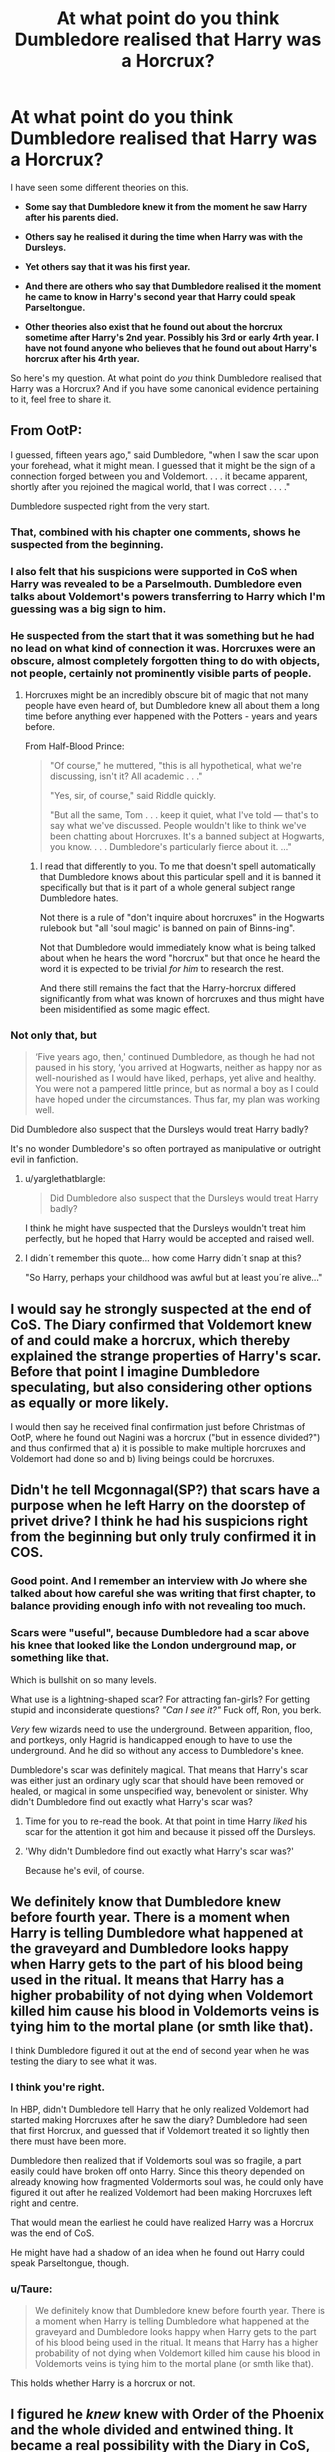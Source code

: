 #+TITLE: At what point do you think Dumbledore realised that Harry was a Horcrux?

* At what point do you think Dumbledore realised that Harry was a Horcrux?
:PROPERTIES:
:Score: 36
:DateUnix: 1473625603.0
:DateShort: 2016-Sep-12
:FlairText: Discussion
:END:
I have seen some different theories on this.

- *Some say that Dumbledore knew it from the moment he saw Harry after his parents died.*

- *Others say he realised it during the time when Harry was with the Dursleys.*

- *Yet others say that it was his first year.*

- *And there are others who say that Dumbledore realised it the moment he came to know in Harry's second year that Harry could speak Parseltongue.*

- *Other theories also exist that he found out about the horcrux sometime after Harry's 2nd year. Possibly his 3rd or early 4rth year. I have not found anyone who believes that he found out about Harry's horcrux after his 4rth year.*

So here's my question. At what point do /you/ think Dumbledore realised that Harry was a Horcrux? And if you have some canonical evidence pertaining to it, feel free to share it.


** From OotP:

I guessed, fifteen years ago," said Dumbledore, "when I saw the scar upon your forehead, what it might mean. I guessed that it might be the sign of a connection forged between you and Voldemort. . . . it became apparent, shortly after you rejoined the magical world, that I was correct . . . ."

Dumbledore suspected right from the very start.
:PROPERTIES:
:Author: loveshercoffee
:Score: 28
:DateUnix: 1473641744.0
:DateShort: 2016-Sep-12
:END:

*** That, combined with his chapter one comments, shows he suspected from the beginning.
:PROPERTIES:
:Author: TimeLoopedPowerGamer
:Score: 8
:DateUnix: 1473647681.0
:DateShort: 2016-Sep-12
:END:


*** I also felt that his suspicions were supported in CoS when Harry was revealed to be a Parselmouth. Dumbledore even talks about Voldemort's powers transferring to Harry which I'm guessing was a big sign to him.
:PROPERTIES:
:Author: 12th_companion
:Score: 3
:DateUnix: 1473689539.0
:DateShort: 2016-Sep-12
:END:


*** He suspected from the start that it was something but he had no lead on what kind of connection it was. Horcruxes were an obscure, almost completely forgotten thing to do with objects, not people, certainly not prominently visible parts of people.
:PROPERTIES:
:Author: Krististrasza
:Score: 2
:DateUnix: 1473684345.0
:DateShort: 2016-Sep-12
:END:

**** Horcruxes might be an incredibly obscure bit of magic that not many people have even heard of, but Dumbledore knew all about them a long time before anything ever happened with the Potters - years and years before.

From Half-Blood Prince:

#+begin_quote
  "Of course," he muttered, "this is all hypothetical, what we're discussing, isn't it? All academic . . ."

  "Yes, sir, of course," said Riddle quickly.

  "But all the same, Tom . . . keep it quiet, what I've told --- that's to say what we've discussed. People wouldn't like to think we've been chatting about Horcruxes. It's a banned subject at Hogwarts, you know. . . . Dumbledore's particularly fierce about it. ..."
#+end_quote
:PROPERTIES:
:Author: loveshercoffee
:Score: 3
:DateUnix: 1473711152.0
:DateShort: 2016-Sep-13
:END:

***** I read that differently to you. To me that doesn't spell automatically that Dumbledore knows about this particular spell and it is banned it specifically but that is it part of a whole general subject range Dumbledore hates.

Not there is a rule of "don't inquire about horcruxes" in the Hogwarts rulebook but "all 'soul magic' is banned on pain of Binns-ing".

Not that Dumbledore would immediately know what is being talked about when he hears the word "horcrux" but that once he heard the word it is expected to be trivial /for him/ to research the rest.

And there still remains the fact that the Harry-horcrux differed significantly from what was known of horcruxes and thus might have been misidentified as some magic effect.
:PROPERTIES:
:Author: Krististrasza
:Score: 1
:DateUnix: 1473779857.0
:DateShort: 2016-Sep-13
:END:


*** Not only that, but

#+begin_quote
  ‘Five years ago, then,' continued Dumbledore, as though he had not paused in his story, ‘you arrived at Hogwarts, neither as happy nor as well-nourished as I would have liked, perhaps, yet alive and healthy. You were not a pampered little prince, but as normal a boy as I could have hoped under the circumstances. Thus far, my plan was working well.
#+end_quote

Did Dumbledore also suspect that the Dursleys would treat Harry badly?

It's no wonder Dumbledore's so often portrayed as manipulative or outright evil in fanfiction.
:PROPERTIES:
:Author: ScrotumPower
:Score: 5
:DateUnix: 1473656275.0
:DateShort: 2016-Sep-12
:END:

**** u/yarglethatblargle:
#+begin_quote
  Did Dumbledore also suspect that the Dursleys would treat Harry badly?
#+end_quote

I think he might have suspected that the Dursleys wouldn't treat him perfectly, but he hoped that Harry would be accepted and raised well.
:PROPERTIES:
:Author: yarglethatblargle
:Score: 3
:DateUnix: 1473703289.0
:DateShort: 2016-Sep-12
:END:


**** I didn´t remember this quote... how come Harry didn´t snap at this?

"So Harry, perhaps your childhood was awful but at least you´re alive..."
:PROPERTIES:
:Author: ProfionCap
:Score: 1
:DateUnix: 1473713695.0
:DateShort: 2016-Sep-13
:END:


** I would say he strongly suspected at the end of CoS. The Diary confirmed that Voldemort knew of and could make a horcrux, which thereby explained the strange properties of Harry's scar. Before that point I imagine Dumbledore speculating, but also considering other options as equally or more likely.

I would then say he received final confirmation just before Christmas of OotP, where he found out Nagini was a horcrux ("but in essence divided?") and thus confirmed that a) it is possible to make multiple horcruxes and Voldemort had done so and b) living beings could be horcruxes.
:PROPERTIES:
:Author: Taure
:Score: 39
:DateUnix: 1473629011.0
:DateShort: 2016-Sep-12
:END:


** Didn't he tell Mcgonnagal(SP?) that scars have a purpose when he left Harry on the doorstep of privet drive? I think he had his suspicions right from the beginning but only truly confirmed it in COS.
:PROPERTIES:
:Author: MarauderMoriarty
:Score: 18
:DateUnix: 1473639452.0
:DateShort: 2016-Sep-12
:END:

*** Good point. And I remember an interview with Jo where she talked about how careful she was writing that first chapter, to balance providing enough info with not revealing too much.
:PROPERTIES:
:Score: 10
:DateUnix: 1473639770.0
:DateShort: 2016-Sep-12
:END:


*** Scars were "useful", because Dumbledore had a scar above his knee that looked like the London underground map, or something like that.

Which is bullshit on so many levels.

What use is a lightning-shaped scar? For attracting fan-girls? For getting stupid and inconsiderate questions? /"Can I see it?"/ Fuck off, Ron, you berk.

/Very/ few wizards need to use the underground. Between apparition, floo, and portkeys, only Hagrid is handicapped enough to have to use the underground. And he did so without any access to Dumbledore's knee.

Dumbledore's scar was definitely magical. That means that Harry's scar was either just an ordinary ugly scar that should have been removed or healed, or magical in some unspecified way, benevolent or sinister. Why didn't Dumbledore find out exactly what Harry's scar was?
:PROPERTIES:
:Author: ScrotumPower
:Score: -9
:DateUnix: 1473655250.0
:DateShort: 2016-Sep-12
:END:

**** Time for you to re-read the book. At that point in time Harry /liked/ his scar for the attention it got him and because it pissed off the Dursleys.
:PROPERTIES:
:Author: Krististrasza
:Score: 2
:DateUnix: 1473684103.0
:DateShort: 2016-Sep-12
:END:


**** 'Why didn't Dumbledore find out exactly what Harry's scar was?'

Because he's evil, of course.
:PROPERTIES:
:Author: MarauderMoriarty
:Score: 4
:DateUnix: 1473662152.0
:DateShort: 2016-Sep-12
:END:


** We definitely know that Dumbledore knew before fourth year. There is a moment when Harry is telling Dumbledore what happened at the graveyard and Dumbledore looks happy when Harry gets to the part of his blood being used in the ritual. It means that Harry has a higher probability of not dying when Voldemort killed him cause his blood in Voldemorts veins is tying him to the mortal plane (or smth like that).

I think Dumbledore figured it out at the end of second year when he was testing the diary to see what it was.
:PROPERTIES:
:Author: HateIsExhausting
:Score: 45
:DateUnix: 1473626329.0
:DateShort: 2016-Sep-12
:END:

*** I think you're right.

In HBP, didn't Dumbledore tell Harry that he only realized Voldemort had started making Horcruxes after he saw the diary? Dumbledore had seen that first Horcrux, and guessed that if Voldemort treated it so lightly then there must have been more.

Dumbledore then realized that if Voldemorts soul was so fragile, a part easily could have broken off onto Harry. Since this theory depended on already knowing how fragmented Voldermorts soul was, he could only have figured it out after he realized Voldemort had been making Horcruxes left right and centre.

That would mean the earliest he could have realized Harry was a Horcrux was the end of CoS.

He might have had a shadow of an idea when he found out Harry could speak Parseltongue, though.
:PROPERTIES:
:Author: MissPear
:Score: 25
:DateUnix: 1473629153.0
:DateShort: 2016-Sep-12
:END:


*** u/Taure:
#+begin_quote
  We definitely know that Dumbledore knew before fourth year. There is a moment when Harry is telling Dumbledore what happened at the graveyard and Dumbledore looks happy when Harry gets to the part of his blood being used in the ritual. It means that Harry has a higher probability of not dying when Voldemort killed him cause his blood in Voldemorts veins is tying him to the mortal plane (or smth like that).
#+end_quote

This holds whether Harry is a horcrux or not.
:PROPERTIES:
:Author: Taure
:Score: 17
:DateUnix: 1473629241.0
:DateShort: 2016-Sep-12
:END:


** I figured he /knew/ knew with Order of the Phoenix and the whole divided and entwined thing. It became a real possibility with the Diary in CoS, but there were probably other possibilities as well.

EDIT: Of course I post this before seeing Taure's identical, and better written, opinion.
:PROPERTIES:
:Author: yarglethatblargle
:Score: 12
:DateUnix: 1473629821.0
:DateShort: 2016-Sep-12
:END:


** u/TimeLoopedPowerGamer:
#+begin_quote
  /Some say that Dumbledore knew it from the moment he saw Harry after his parents died./
#+end_quote

*This*. I'd say "suspects" not "knows", but it was from the start.

He even comments about it, chapter one HP:SS (US edition):

#+begin_quote
  Dumbledore and Professor McGonagall bent forward over the bundle of blankets. Inside, just visible, was a baby boy, fast asleep. Under a tuft of jet-black hair over his forehead they could see a curiously shaped cut, like a bolt of lightning.

  “Is that where ---?” whispered Professor McGonagall.

  “Yes,” said Dumbledore. “He'll have that scar forever.”

  “Couldn't you do something about it, Dumbledore?”

  “Even if I could, I wouldn't. Scars can come in handy. I have one myself above my left knee that is a perfect map of the London Underground. Well --- give him here, Hagrid --- we'd better get this over with.”

  Dumbledore took Harry in his arms and turned toward the Dursleys' house.
#+end_quote
:PROPERTIES:
:Author: TimeLoopedPowerGamer
:Score: 6
:DateUnix: 1473647646.0
:DateShort: 2016-Sep-12
:END:


** I think Dumbledore is a little Gandalf-like - he had his /suspicions/, but he isn't all knowing, and it's far easier to sort of allay your fears with "don't be silly, that isn't possible", or at least, "something weird is in that scar, and Volde has disappeared, is possession possible" and gone off and started researching.

I think he knew that Volde had /some/ form of immortality, but he didn't know for sure until he actually saw the diary. Then, like Gandalf heating the One Ring, all his suspicions were verified.

Trouble was, JK tried to make him too all-powerful, and Harry also saw him as such, because adult, and powerful wizard. But in reality, he was just a very clever man, who was very powerful, and very old. Not infallible, and not all knowing.
:PROPERTIES:
:Author: Lamenardo
:Score: 4
:DateUnix: 1473658986.0
:DateShort: 2016-Sep-12
:END:


** I think he knew defenetly that there's some link between Voldemort and Harry. But he wasn't sure 100% about Voldemort having Horcruxes or even what they are until later in Harry's school years. Pretty positive, it was around Harry's year 5 when Dumbledore done more research / started looking for clues, and also avoided Harry. He was like 85% sure, but didn't know what it means for Harry, for Voldemort and what to do at all.

I think people also understimate how rare is the info about Horcruxes. There were no indication, that anyone before Voldemort tried to create more than one, and if Horcrux in a living being is possible.
:PROPERTIES:
:Author: etudehouse
:Score: 3
:DateUnix: 1473627808.0
:DateShort: 2016-Sep-12
:END:

*** u/yarglethatblargle:
#+begin_quote
  But he wasn't sure 100% about Voldemort having Horcruxes or even what they are until later in Harry's school years.
#+end_quote

If you remember Slughorn's memory, Dumbledore wanted all information about horcruxes removed from the library, and was /adamantly/ against them being discussed.
:PROPERTIES:
:Author: yarglethatblargle
:Score: 1
:DateUnix: 1473703369.0
:DateShort: 2016-Sep-12
:END:

**** I'll be honest, I don't remember this part... :) Only remember that Slughorn 'refused' to give information, and that Dumbledore suspected that was a fake/modified memory
:PROPERTIES:
:Author: etudehouse
:Score: 1
:DateUnix: 1473703811.0
:DateShort: 2016-Sep-12
:END:

***** It was something Slughorn mentioned in the memory.
:PROPERTIES:
:Author: yarglethatblargle
:Score: 1
:DateUnix: 1473706034.0
:DateShort: 2016-Sep-12
:END:


** I would say that he had his suspicions before, but I think he pretty much knew that at the end of COS.
:PROPERTIES:
:Author: stefvh
:Score: 1
:DateUnix: 1473678622.0
:DateShort: 2016-Sep-12
:END:


** anything that was in the first book tends to end up with a hole mess of plotholes. the real question is, did jk know.
:PROPERTIES:
:Author: tomintheconer
:Score: 1
:DateUnix: 1473695455.0
:DateShort: 2016-Sep-12
:END:


** I had assumed that it was during second year, when Harry's parselspeach talent manifested, because it was a genetic trait and Dumbledore probably was able to trace Harry's lineage to tell if it intermingled with Slytherin's.
:PROPERTIES:
:Author: mavum
:Score: 1
:DateUnix: 1474952452.0
:DateShort: 2016-Sep-27
:END:
